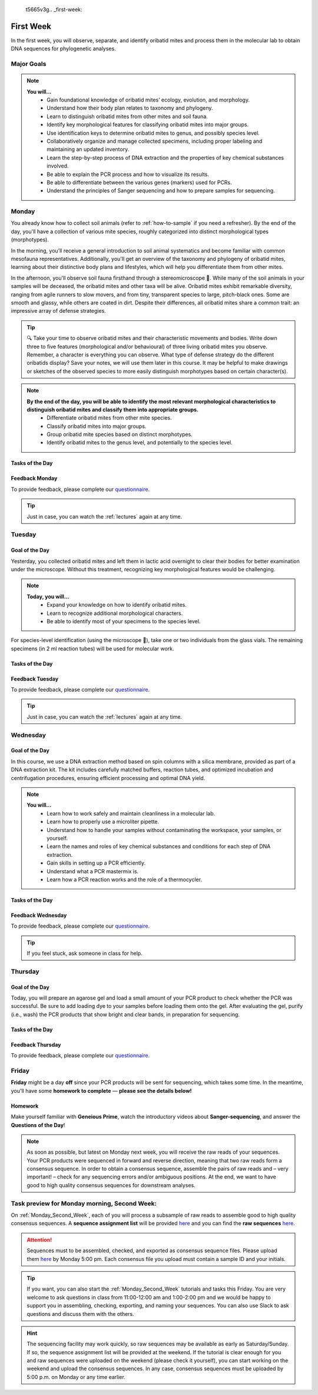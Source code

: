 
 t5665v3g.. _first-week:
First Week
==========
In the first week, you will observe, separate, and identify oribatid mites and process them in the molecular lab to obtain DNA sequences for phylogenetic analyses.

Major Goals
--------------
.. note::
	**You will…**
	  - Gain foundational knowledge of oribatid mites’ ecology, evolution, and morphology.
	  - Understand how their body plan relates to taxonomy and phylogeny.
	  - Learn to distinguish oribatid mites from other mites and soil fauna.
	  - Identify key morphological features for classifying oribatid mites into major groups.
	  - Use identification keys to determine oribatid mites to genus, and possibly species level.
	  - Collaboratively organize and manage collected specimens, including proper labeling and maintaining an updated inventory.
	  - Learn the step-by-step process of DNA extraction and the properties of key chemical substances involved.
	  - Be able to explain the PCR process and how to visualize its results.
	  - Be able to differentiate between the various genes (markers) used for PCRs.
	  - Understand the principles of Sanger sequencing and how to prepare samples for sequencing.

.. _first_week_monday:
Monday
------
You already know how to collect soil animals (refer to :ref:`how-to-sample` if you need a refresher). By the end of the day, you'll have a collection of various mite species, roughly categorized into distinct morphological types (morphotypes).

In the morning, you’ll receive a general introduction to soil animal systematics and become familiar with common mesofauna representatives. Additionally, you'll get an overview of the taxonomy and phylogeny of oribatid mites, learning about their distinctive body plans and lifestyles, which will help you differentiate them from other mites.

In the afternoon, you'll observe soil fauna firsthand through a stereomicroscope 🔬. While many of the soil animals in your samples will be deceased, the oribatid mites and other taxa will be alive. Oribatid mites exhibit remarkable diversity, ranging from agile runners to slow movers, and from tiny, transparent species to large, pitch-black ones. Some are smooth and glassy, while others are coated in dirt. Despite their differences, all oribatid mites share a common trait: an impressive array of defense strategies.

.. tip::
  🔍 Take your time to observe oribatid mites and their characteristic movements and bodies. Write down three to five features (morphological and/or behavioural) of three living oribatid mites you observe. Remember, a character is everything you can observe. What type of defense strategy do the different oribatids display? Save your notes, we will use them later in this course. It may be helpful to make drawings or sketches of the observed species to more easily distinguish morphotypes based on certain character(s).

.. note::
  **By the end of the day, you will be able to identify the most relevant morphological characteristics to distinguish oribatid mites and classify them into appropriate groups.**
    - Differentiate oribatid mites from other mite species.
    - Classify oribatid mites into major groups.
    - Group oribatid mite species based on distinct morphotypes.
    - Identify oribatid mites to the genus level, and potentially to the species level.

Tasks of the Day
^^^^^^^^^^^^^^^^
.. tabs::

   .. tab:: Exercise 1

	  1. Group oribatid mites by morphotypes. You can collect over 10 different morphotypes, at least two are required (use glass dishes filled with ethanol).
	  2. Transfer each morphogroup (all individuals belonging to the same morphotype) into a separate vial.
	  3. Transfer one or two individuals (depending on your total number) in a glass vial and add a small label.
	  4. The remaining individuals (up to eight or more, at least one ore two are required depending on your total number) go into 2 ml tubes.
          5. Label them in the same way as the samples in the glass vials.

   .. tab:: Exercise 2

          1. Write down three to five characters (morphological and/or behavioural) of three oribatid mite species.

          .. note::
             Keep your notes, we will be using them later in this course.

Feedback Monday
^^^^^^^^^^^^^^^
To provide feedback, please complete our `questionnaire <https://easy-feedback.de/evolecol/1726580/jLKvnZ>`_.

.. tip::
   Just in case, you can watch the :ref:`lectures` again at any time.

.. _first_week_tuesday:
Tuesday
-------
Goal of the Day
^^^^^^^^^^^^^^^
Yesterday, you collected oribatid mites and left them in lactic acid overnight to clear their bodies for better examination under the microscope. Without this treatment, recognizing key morphological features would be challenging.

.. note::
  **Today, you will…**
    - Expand your knowledge on how to identify oribatid mites.
    - Learn to recognize additional morphological characters.
    - Be able to identify most of your specimens to the species level.

For species-level identification (using the microscope 🔬), take one or two individuals from the glass vials. The remaining specimens (in 2 ml reaction tubes) will be used for molecular work.

Tasks of the Day
^^^^^^^^^^^^^^^^^
.. tabs::

   .. tab:: Prepare the taxa list

          Enter the sample number, species name, morphotype number, and your name in the taxa list.
          
          **Everyone should have five different species identified by the end of the day.**

   .. tab:: Question of the Day

           Why are we using the undetermined morphospecies for molecular analysis?

Feedback Tuesday
^^^^^^^^^^^^^^^^
To provide feedback, please complete our `questionnaire <https://easy-feedback.de/evolecol/1744636/u71YTe>`_.

.. tip::
   Just in case, you can watch the :ref:`lectures` again at any time.

.. _first_week_wednesday:
Wednesday
---------
Goal of the Day
^^^^^^^^^^^^^^^^
In this course, we use a DNA extraction method based on spin columns with a silica membrane, provided as part of a DNA extraction kit. The kit includes carefully matched buffers, reaction tubes, and optimized incubation and centrifugation procedures, ensuring efficient processing and optimal DNA yield.

.. note::
  **You will…**
    - Learn how to work safely and maintain cleanliness in a molecular lab.
    - Learn how to properly use a microliter pipette.
    - Understand how to handle your samples without contaminating the workspace, your samples, or yourself.
    - Learn the names and roles of key chemical substances and conditions for each step of DNA extraction.
    - Gain skills in setting up a PCR efficiently.
    - Understand what a PCR mastermix is.
    - Learn how a PCR reaction works and the role of a thermocycler.

Tasks of the Day
^^^^^^^^^^^^^^^^
.. tabs::

   .. tab:: Exercise

    Perform DNA extractions and PCR reactions with your samples in the lab.

    .. note::
       Maintain a clean and organized workspace in the lab 🧹🥼 and adhere to the lab rules ⚖️.

   .. tab:: Questions of the Day

    1. What is SDS, and how does it interact with your samples?
    2. Explain the difference between mechanical and biochemical processes used to break down animal tissue.
    3. Why is sample purification necessary?
    4. Why is it important to remove ethanol from the DNA at the end of the extraction process?
    5. What is the purpose of the silica membrane in DNA extraction?
    6. Why is pH important in DNA extraction, and which pH values are most relevant?
    7. What is a chaotropic salt, and what role does it play in DNA extraction?
    8. What did you observe when working with the ATL (lysis) buffer and the AW1 (wash) buffer?
    9. What components are included in a PCR mastermix?
    10. What are the differences between the various PCR mastermixes you have used?
    11. Is it possible to combine different PCR primers in one reaction?
    12. Which genes did you target in your PCR reactions?
    13. Why is the lid of the thermal cycler heated to 100°C? 🥵
    14. What is Hot Start Taq polymerase (HotStarTaq)?
    15. What should you keep in mind when working with HotStarTaq?

Feedback Wednesday
^^^^^^^^^^^^^^^^^^
To provide feedback, please complete our `questionnaire <https://easy-feedback.de/evolecol/1745342/hp07e6>`_.

.. tip::
   If you feel stuck, ask someone in class for help.

.. _first_week_thursday:
Thursday
--------
Goal of the Day
^^^^^^^^^^^^^^^^
Today, you will prepare an agarose gel and load a small amount of your PCR product to check whether the PCR was successful. Be sure to add loading dye to your samples before loading them onto the gel. After evaluating the gel, purify (i.e., wash) the PCR products that show bright and clear bands, in preparation for sequencing.

Tasks of the Day
^^^^^^^^^^^^^^^^
.. tabs::

   .. tab:: Questions of the Day

    1. What is agarose, and why is it used to visualize DNA/PCR products?
    2. What is a loading dye, and what is its purpose?
    3. Why is it important to include a standard size ladder in your gel?
    4. What happens if you change the agarose concentration from 1% to 2% in your gel?
    5. Why is it important to use the same buffer for both melting and running your gel?
    6. Why do we use a buffer instead of water in gel electrophoresis?
    7. Why is it necessary to visualize DNA/PCR products?
    8. Why must positive PCR products be purified before sequencing?
    9. Why does the first buffer turn yellow when washing PCR products? What does this indicate?

Feedback Thursday
^^^^^^^^^^^^^^^^^
To provide feedback, please complete our `questionnaire <https://easy-feedback.de/evolecol/1746230/h870Yu>`_.

.. _first_week_friday:
Friday
-------
**Friday** might be a day **off** since your PCR products will be sent for sequencing, which takes some time. In the meantime, you'll have some **homework to complete** — **please see the details below!**

Homework
^^^^^^^^
Make yourself familiar with **Geneious Prime**, watch the introductory videos about **Sanger-sequencing**, and answer the **Questions of the Day**!

.. tabs::

   .. tab:: Geneious Prime

    1. Watch `A brief tour of Geneious Prime <https://www.youtube.com/watch?v=RfULpHpsbZ0>`_.
    2. If you are going to use your own PC on Monday next week, install the `30-days trial version of Geneious Prime <https://manage.geneious.com/free-trial>`_.
    3. Watch the tutorial about `Sanger Sequencing <https://www.youtube.com/watch?v=I9btM6LYDCA>`_. It will explain the most important and common terms such as sequence assembly, sequence checking, ambiguous positions, consensus sequence, etc, and explains how to analyze your Sanger sequences.

   .. tab:: Sanger-sequencing

    .. youtube:: YeHtjO7vlyg
    .. youtube:: CN21sVuXkkw
    .. youtube:: k0ZSOR1Gd1M
    .. youtube:: Wpww8bb63zU
    .. youtube:: KTstRrDTmWI
    .. youtube:: FvHRio1yyhQ

   .. tab:: Questions of the Day

    1. Illustrate the structure of a DNA and an RNA molecule with the sequence A-T-G? There's no need to depict the detailed structure of the individual bases; you can simply label them as A, T, and G.
    2. Please highlight the key structural differences between DNA and RNA, including the sugar backbone and any relevant functional groups.
    3. What is ddNTP and what is the difference to dNTP?
    4. What are the main advantages of the modern fluorescence based Sanger DNA sequencing approach compared to the original (radio-labelled) one.
    5. What happens to your PCR primers during Sanger sequencing? Are they even used?
    6. Why do we sequence both the forward and reverse strands of the PCR product separately? Is this crucial for the sequencing method, or is it primarily beneficial for improving the accuracy of our data analysis?

.. note::
  As soon as possible, but latest on Monday next week, you will receive the raw reads of your sequences. Your PCR products were sequenced in forward and reverse direction, meaning that two raw reads form a consensus sequence. In order to obtain a consensus sequence, assemble the pairs of raw reads and – very important! – check for any sequencing errors and/or ambiguous positions. At the end, we want to have good to high quality consensus sequences for downstream analyses.

Task preview for Monday morning, Second Week:
---------------------------------------------

On :ref:`Monday_Second_Week`, each of you will process a subsample of raw reads to assemble good to high quality consensus sequences. A **sequence assignment list** will be provided `here <https://docs.google.com/spreadsheets/d/1jLPmKAFAuehtg1MWWZrVGDfeNNqv-mfPGC4dCOA2GbI/edit?usp=sharing>`_ and you can find the **raw sequences** `here <https://owncloud.gwdg.de/index.php/s/QSFR7r76OLJ5TsS>`_.

.. attention::
 Sequences must to be assembled, checked, and exported as consensus sequence files. Please upload them `here <https://owncloud.gwdg.de/index.php/s/seFkQ23tcEiTcA7>`_ by Monday 5:00 pm. Each consensus file you upload must contain a sample ID and your initials.

.. tip::
  If you want, you can also start the :ref:`Monday_Second_Week` tutorials and tasks this Friday. You are very welcome to ask questions in class from 11:00-12:00 am and 1:00-2:00 pm and we would be happy to support you in assembling, checking, exporting, and naming your sequences. You can also use Slack to ask questions and discuss them with the others.

.. hint::
  The sequencing facility may work quickly, so raw sequences may be available as early as Saturday/Sunday. If so, the sequence assignment list will be provided at the weekend. If the tutorial is clear enough for you and raw sequences were uploaded on the weekend (please check it yourself), you can start working on the weekend and upload the consensus sequences. In any case, consensus sequences must be uploaded by 5:00 p.m. on Monday or any time earlier.
